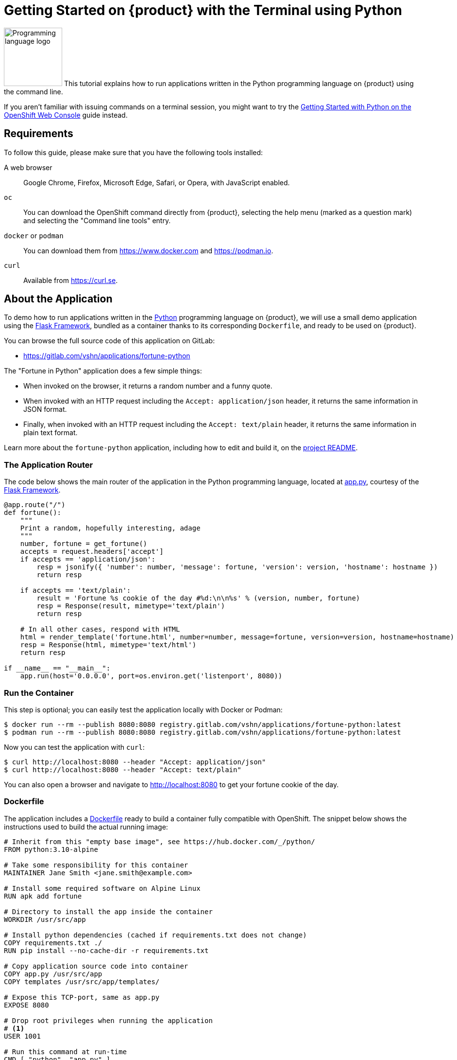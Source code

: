 = Getting Started on {product} with the Terminal using Python

// THIS FILE IS AUTOGENERATED
// DO NOT EDIT MANUALLY

image:logos/python.svg[role="related thumb right",alt="Programming language logo",width=120,height=120] This tutorial explains how to run applications written in the Python programming language on {product} using the command line.

If you aren't familiar with issuing commands on a terminal session, you might want to try the xref:tutorials/getting-started/python-web.adoc[Getting Started with Python on the OpenShift Web Console] guide instead.

== Requirements

To follow this guide, please make sure that you have the following tools installed:

A web browser:: Google Chrome, Firefox, Microsoft Edge, Safari, or Opera, with JavaScript enabled.

`oc`:: You can download the OpenShift command directly from {product}, selecting the help menu (marked as a question mark) and selecting the "Command line tools" entry.

`docker` or `podman`:: You can download them from https://www.docker.com and https://podman.io.

`curl`:: Available from https://curl.se.

== About the Application

To demo how to run applications written in the https://www.python.org/[Python] programming language on {product}, we will use a small demo application using the https://flask.palletsprojects.com/en/1.1.x/[Flask Framework], bundled as a container thanks to its corresponding `Dockerfile`, and ready to be used on {product}.

You can browse the full source code of this application on GitLab:

* https://gitlab.com/vshn/applications/fortune-python

The "Fortune in Python" application does a few simple things:

* When invoked on the browser, it returns a random number and a funny quote.
* When invoked with an HTTP request including the `Accept: application/json` header, it returns the same information in JSON format.
* Finally, when invoked with an HTTP request including the `Accept: text/plain` header, it returns the same information in plain text format.

Learn more about the `fortune-python` application, including how to edit and build it, on the https://gitlab.com/vshn/applications/fortune-python/-/blob/master/README.adoc[project README].

=== The Application Router

The code below shows the main router of the application in the Python programming language, located at https://gitlab.com/vshn/applications/fortune-python/-/blob/master/app.py[app.py], courtesy of the https://flask.palletsprojects.com/en/1.1.x/[Flask Framework].

[source,python,indent=0]
--
@app.route("/")
def fortune():
    """
    Print a random, hopefully interesting, adage
    """
    number, fortune = get_fortune()
    accepts = request.headers['accept']
    if accepts == 'application/json':
        resp = jsonify({ 'number': number, 'message': fortune, 'version': version, 'hostname': hostname })
        return resp

    if accepts == 'text/plain':
        result = 'Fortune %s cookie of the day #%d:\n\n%s' % (version, number, fortune)
        resp = Response(result, mimetype='text/plain')
        return resp

    # In all other cases, respond with HTML
    html = render_template('fortune.html', number=number, message=fortune, version=version, hostname=hostname)
    resp = Response(html, mimetype='text/html')
    return resp

if __name__ == "__main__":
    app.run(host='0.0.0.0', port=os.environ.get('listenport', 8080))
--

=== Run the Container

This step is optional; you can easily test the application locally with Docker or Podman:

[source,shell]
--
$ docker run --rm --publish 8080:8080 registry.gitlab.com/vshn/applications/fortune-python:latest
$ podman run --rm --publish 8080:8080 registry.gitlab.com/vshn/applications/fortune-python:latest
--

Now you can test the application with `curl`:

[source,shell]
--
$ curl http://localhost:8080 --header "Accept: application/json"
$ curl http://localhost:8080 --header "Accept: text/plain"
--

You can also open a browser and navigate to http://localhost:8080 to get your fortune cookie of the day.

=== Dockerfile

The application includes a https://gitlab.com/vshn/applications/fortune-python/-/blob/master/Dockerfile[Dockerfile] ready to build a container fully compatible with OpenShift. The snippet below shows the instructions used to build the actual running image:

[source,dockerfile,indent=0]
--
# Inherit from this "empty base image", see https://hub.docker.com/_/python/
FROM python:3.10-alpine

# Take some responsibility for this container
MAINTAINER Jane Smith <jane.smith@example.com>

# Install some required software on Alpine Linux
RUN apk add fortune

# Directory to install the app inside the container
WORKDIR /usr/src/app

# Install python dependencies (cached if requirements.txt does not change)
COPY requirements.txt ./
RUN pip install --no-cache-dir -r requirements.txt

# Copy application source code into container
COPY app.py /usr/src/app
COPY templates /usr/src/app/templates/

# Expose this TCP-port, same as app.py
EXPOSE 8080

# Drop root privileges when running the application
# <1>
USER 1001

# Run this command at run-time
CMD [ "python", "app.py" ]
--
<1> This explicitly prevents the container from running as root; this is a requirement of OpenShift, and a good practice for images in general.

You can use the `Dockerfile` above to build your own copy of the container, which you can then push to the registry of your choice:

[source,shell]
--
$ git clone https://gitlab.com/vshn/applications/fortune-python.git
$ cd fortune-python
$ docker build -t fortune-python .
$ podman build -t fortune-python .
--

== Step 1: Create a Project

Follow these steps to login to {product} on your terminal, create a project, and to deploy the application:

. Login to the {product} console with your web browser.
. Click on your user name on the top right and select "Copy login command"
. Click "Display token" and copy the login command shown in "Log in with this token"
. Paste the `oc login` command on the terminal:
+
[source,shell]
--
$ oc login --token=sha256~_xxxxxx_xxxxxxxxxxxxxxxxxxxxxx-xxxxxxxxxx-X --server=https://api.[YOUR_PREFERRED_ZONE].appuio.cloud:6443
$ oc projects
You aren't a member of any projects. You can request a project to be created with the 'new-project' command.
--

. Create a new project called "fortune-python"
+
[source,shell]
--
$ oc new-project fortune-python
Now using project "fortune-python" on server "https://api.[YOUR_PREFERRED_ZONE].appuio.cloud:6443".

You can add applications to this project with the 'new-app' command. For example, try:

    oc new-app rails-postgresql-example

to build a new example application in Ruby. Or use kubectl to deploy a simple Kubernetes application:

    kubectl create deployment hello-node --image=k8s.gcr.io/serve_hostname
--

. To deploy the application we will use a standard Kubernetes `Deployment` object. Save the following YAML in a file called `deployment.yaml`:
+
[source,yaml]
----
apiVersion: apps/v1
kind: Deployment
metadata:
  name: fortune-python
  namespace: fortune-python # <1>
  labels:
    app: fortune-python
spec:
  template:
    spec:
      imagePullSecrets:
      - name: gitlab-pull-secret
      containers:
      - image: registry.gitlab.com/vshn/applications/fortune-python:latest
        imagePullPolicy: Always
        name: fortune-container
        ports:
        - containerPort: 8080
    metadata:
      labels:
        app: fortune-python
  selector:
    matchLabels:
      app: fortune-python
  strategy:
    type: Recreate
---
apiVersion: v1
kind: Service
metadata:
  name: fortune-python
  namespace: fortune-python # <1>
  labels:
    app: fortune-python
spec:
  ports:
    - port: 8080
      targetPort: 8080
  selector:
    app: fortune-python
  type: ClusterIP
----
<1> Make sure this annotation matches exactly the name of your project: `fortune-python`

. Then apply the deployment to your {product} project and wait until your pod appears with the status "Running":
+
[source,shell]
--
$ oc -n fortune-python apply -f deployment.yaml
deployment.apps/fortune-python created
service/fortune-python created
$ oc -n fortune-python get pods --watch
NAME                         READY   STATUS    RESTARTS   AGE
fortune-python-6fbd5484cf-k47gt   1/1     Running   0          11s
--

== Step 2: Publish your Application

At the moment your container is running but it's not available from the Internet. To be able to access our application, we must create an `Ingress` object.

. Create another file called `ingress.yaml` with the following contents, customizing the parts marked as `[YOUR_APP_NAME]` and `[YOUR_PREFERRED_ZONE]` to your liking:
+
[source,yaml]
--
apiVersion: networking.k8s.io/v1
kind: Ingress
metadata:
  annotations:
    cert-manager.io/cluster-issuer: letsencrypt-production
  name: fortune-python-ingress
  namespace: fortune-python # <1>
spec:
  rules:
  - host: [YOUR_APP_NAME].apps.[YOUR_PREFERRED_ZONE].appuio.cloud # <2>
    http:
      paths:
      - pathType: Prefix
        path: /
        backend:
          service:
            name: fortune-python
            port:
              number: 8080
  tls:
  - hosts:
    - [YOUR_APP_NAME].apps.[YOUR_PREFERRED_ZONE].appuio.cloud
    secretName: fortune-python-cert
--
<1> Make sure this annotation matches exactly the name of your project: `fortune-python`
<2> Replace the placeholders `YOUR_APP_NAME` and `YOUR_PREFERRED_ZONE` with valid values.

. Apply the ingress object to your {product} project and wait until you route shows as available.
+
[source,shell]
--
$ oc -n fortune-python apply -f ingress.yaml
ingress.networking.k8s.io/fortune-python-ingress created
$ oc -n fortune-python get routes --watch
NAME                      HOST/PORT                                         PATH   SERVICES    PORT    TERMINATION     WILDCARD
fortune-python-ingress-4pk2j   fortune-python.apps.[YOUR_PREFERRED_ZONE].appuio.cloud   /      fortune-python   <all>   edge/Redirect   None
--

. After a few seconds, you should be able to get your daily fortune message using `curl`!
+
[source,shell]
--
$ curl https://[YOUR_APP_NAME].apps.[YOUR_PREFERRED_ZONE].appuio.cloud --header "Accept: text/plain"
$ curl https://[YOUR_APP_NAME].apps.[YOUR_PREFERRED_ZONE].appuio.cloud --header "Accept: application/json"
--

== Step 3: There's no Step 3!

The "Fortune in  Python" application is now running on {product}. Congratulations!

What's next? To run your own application written in Python or using the Flask Framework on {product}, follow these steps:

* Containerize the application making sure it's compatible with {product}. The `Dockerfile` above can serve as a starting point.
* Enhance the deployment for your application with liveness and health probes, or better yet, create a https://helm.sh/[Helm] chart.
* Configure your CI/CD system to automatically deploy your application to your cluster.

Finally, when you're done testing the fortune application, delete the `fortune-python` project with the following command:

[source,shell]
--
$ oc delete project fortune-python
--